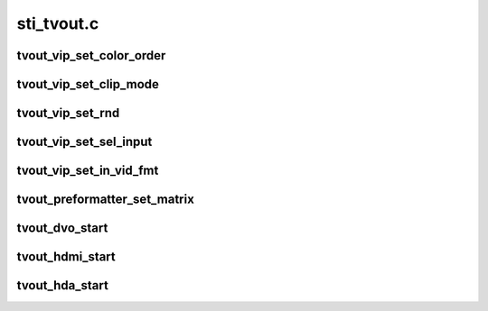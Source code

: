 .. -*- coding: utf-8; mode: rst -*-

===========
sti_tvout.c
===========


.. _`tvout_vip_set_color_order`:

tvout_vip_set_color_order
=========================

.. c:function:: void tvout_vip_set_color_order (struct sti_tvout *tvout, int reg, u32 cr_r, u32 y_g, u32 cb_b)

    :param struct sti_tvout \*tvout:
        tvout structure

    :param int reg:
        register to set

    :param u32 cr_r:

        *undescribed*

    :param u32 y_g:

        *undescribed*

    :param u32 cb_b:

        *undescribed*



.. _`tvout_vip_set_clip_mode`:

tvout_vip_set_clip_mode
=======================

.. c:function:: void tvout_vip_set_clip_mode (struct sti_tvout *tvout, int reg, u32 range)

    :param struct sti_tvout \*tvout:
        tvout structure

    :param int reg:
        register to set

    :param u32 range:
        clipping range



.. _`tvout_vip_set_rnd`:

tvout_vip_set_rnd
=================

.. c:function:: void tvout_vip_set_rnd (struct sti_tvout *tvout, int reg, u32 rnd)

    :param struct sti_tvout \*tvout:
        tvout structure

    :param int reg:
        register to set

    :param u32 rnd:
        rounded val per component



.. _`tvout_vip_set_sel_input`:

tvout_vip_set_sel_input
=======================

.. c:function:: void tvout_vip_set_sel_input (struct sti_tvout *tvout, int reg, bool main_path, bool sel_input_logic_inverted, enum sti_tvout_video_out_type video_out)

    :param struct sti_tvout \*tvout:
        tvout structure

    :param int reg:
        register to set

    :param bool main_path:
        main or auxiliary path

    :param bool sel_input_logic_inverted:
        need to invert the logic

    :param enum sti_tvout_video_out_type video_out:

        *undescribed*



.. _`tvout_vip_set_in_vid_fmt`:

tvout_vip_set_in_vid_fmt
========================

.. c:function:: void tvout_vip_set_in_vid_fmt (struct sti_tvout *tvout, int reg, u32 in_vid_fmt)

    :param struct sti_tvout \*tvout:
        tvout structure

    :param int reg:
        register to set

    :param u32 in_vid_fmt:

        *undescribed*



.. _`tvout_preformatter_set_matrix`:

tvout_preformatter_set_matrix
=============================

.. c:function:: void tvout_preformatter_set_matrix (struct sti_tvout *tvout, struct drm_display_mode *mode)

    :param struct sti_tvout \*tvout:
        tvout structure

    :param struct drm_display_mode \*mode:
        display mode structure



.. _`tvout_dvo_start`:

tvout_dvo_start
===============

.. c:function:: void tvout_dvo_start (struct sti_tvout *tvout, bool main_path)

    :param struct sti_tvout \*tvout:
        pointer on tvout structure

    :param bool main_path:
        true if main path has to be used in the vip configuration
        else aux path is used.



.. _`tvout_hdmi_start`:

tvout_hdmi_start
================

.. c:function:: void tvout_hdmi_start (struct sti_tvout *tvout, bool main_path)

    :param struct sti_tvout \*tvout:
        pointer on tvout structure

    :param bool main_path:
        true if main path has to be used in the vip configuration
        else aux path is used.



.. _`tvout_hda_start`:

tvout_hda_start
===============

.. c:function:: void tvout_hda_start (struct sti_tvout *tvout, bool main_path)

    :param struct sti_tvout \*tvout:
        pointer on tvout structure

    :param bool main_path:
        true if main path has to be used in the vip configuration
        else aux path is used.

